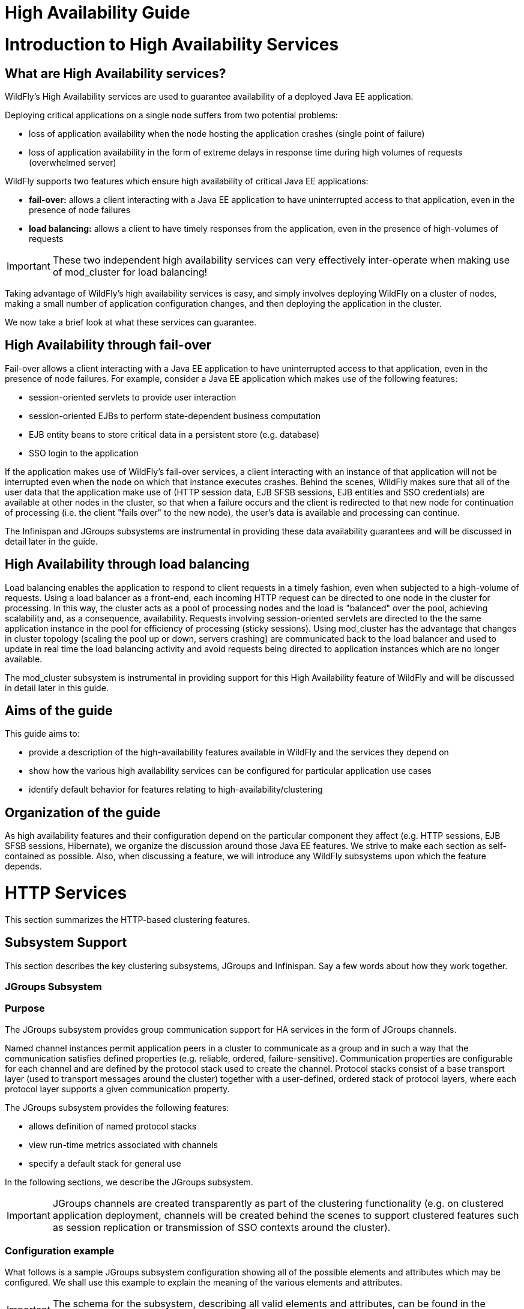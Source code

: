 High Availability Guide
=======================

[[introduction-to-high-availability-services]]
= Introduction to High Availability Services

[[what-are-high-availability-services]]
== What are High Availability services?

WildFly's High Availability services are used to guarantee availability
of a deployed Java EE application.

Deploying critical applications on a single node suffers from two
potential problems:

* loss of application availability when the node hosting the application
crashes (single point of failure)
* loss of application availability in the form of extreme delays in
response time during high volumes of requests (overwhelmed server)

WildFly supports two features which ensure high availability of critical
Java EE applications:

* *fail-over:* allows a client interacting with a Java EE application to
have uninterrupted access to that application, even in the presence of
node failures
* *load balancing:* allows a client to have timely responses from the
application, even in the presence of high-volumes of requests

[IMPORTANT]

These two independent high availability services can very effectively
inter-operate when making use of mod_cluster for load balancing!

Taking advantage of WildFly's high availability services is easy, and
simply involves deploying WildFly on a cluster of nodes, making a small
number of application configuration changes, and then deploying the
application in the cluster.

We now take a brief look at what these services can guarantee.

[[high-availability-through-fail-over]]
== High Availability through fail-over

Fail-over allows a client interacting with a Java EE application to have
uninterrupted access to that application, even in the presence of node
failures. For example, consider a Java EE application which makes use of
the following features:

* session-oriented servlets to provide user interaction
* session-oriented EJBs to perform state-dependent business computation
* EJB entity beans to store critical data in a persistent store (e.g.
database)
* SSO login to the application

If the application makes use of WildFly's fail-over services, a client
interacting with an instance of that application will not be interrupted
even when the node on which that instance executes crashes. Behind the
scenes, WildFly makes sure that all of the user data that the
application make use of (HTTP session data, EJB SFSB sessions, EJB
entities and SSO credentials) are available at other nodes in the
cluster, so that when a failure occurs and the client is redirected to
that new node for continuation of processing (i.e. the client "fails
over" to the new node), the user's data is available and processing can
continue.

The Infinispan and JGroups subsystems are instrumental in providing
these data availability guarantees and will be discussed in detail later
in the guide.

[[high-availability-through-load-balancing]]
== High Availability through load balancing

Load balancing enables the application to respond to client requests in
a timely fashion, even when subjected to a high-volume of requests.
Using a load balancer as a front-end, each incoming HTTP request can be
directed to one node in the cluster for processing. In this way, the
cluster acts as a pool of processing nodes and the load is "balanced"
over the pool, achieving scalability and, as a consequence,
availability. Requests involving session-oriented servlets are directed
to the the same application instance in the pool for efficiency of
processing (sticky sessions). Using mod_cluster has the advantage that
changes in cluster topology (scaling the pool up or down, servers
crashing) are communicated back to the load balancer and used to update
in real time the load balancing activity and avoid requests being
directed to application instances which are no longer available.

The mod_cluster subsystem is instrumental in providing support for this
High Availability feature of WildFly and will be discussed in detail
later in this guide.

[[aims-of-the-guide]]
== Aims of the guide

This guide aims to:

* provide a description of the high-availability features available in
WildFly and the services they depend on
* show how the various high availability services can be configured for
particular application use cases
* identify default behavior for features relating to
high-availability/clustering

[[organization-of-the-guide]]
== Organization of the guide

As high availability features and their configuration depend on the
particular component they affect (e.g. HTTP sessions, EJB SFSB sessions,
Hibernate), we organize the discussion around those Java EE features. We
strive to make each section as self-contained as possible. Also, when
discussing a feature, we will introduce any WildFly subsystems upon
which the feature depends.

[[http-services]]
= HTTP Services

This section summarizes the HTTP-based clustering features.

[[subsystem-support]]
== Subsystem Support

This section describes the key clustering subsystems, JGroups and
Infinispan. Say a few words about how they work together.

[[jgroups-subsystem]]
=== JGroups Subsystem

[[purpose]]
=== Purpose

The JGroups subsystem provides group communication support for HA
services in the form of JGroups channels.

Named channel instances permit application peers in a cluster to
communicate as a group and in such a way that the communication
satisfies defined properties (e.g. reliable, ordered,
failure-sensitive). Communication properties are configurable for each
channel and are defined by the protocol stack used to create the
channel. Protocol stacks consist of a base transport layer (used to
transport messages around the cluster) together with a user-defined,
ordered stack of protocol layers, where each protocol layer supports a
given communication property.

The JGroups subsystem provides the following features:

* allows definition of named protocol stacks
* view run-time metrics associated with channels
* specify a default stack for general use

In the following sections, we describe the JGroups subsystem.

[IMPORTANT]

JGroups channels are created transparently as part of the clustering
functionality (e.g. on clustered application deployment, channels will
be created behind the scenes to support clustered features such as
session replication or transmission of SSO contexts around the cluster).

[[configuration-example]]
=== Configuration example

What follows is a sample JGroups subsystem configuration showing all of
the possible elements and attributes which may be configured. We shall
use this example to explain the meaning of the various elements and
attributes.

[IMPORTANT]

The schema for the subsystem, describing all valid elements and
attributes, can be found in the Wildfly distribution, in the docs/schema
directory.

[source, java]
----
<subsystem xmlns="urn:jboss:domain:jgroups:2.0" default-stack="udp">
    <stack name="udp">
        <transport type="UDP" socket-binding="jgroups-udp" diagnostics-socket-binding="jgroups-diagnostics"
            default-executor="jgroups" oob-executor="jgroups-oob" timer-executor="jgroups-timer"
            shared="false" thread-factory="jgroups-thread-factory"
            machine="machine1" rack="rack1" site="site1"/>
        <protocol type="PING">
            <property name="timeout">100</property>
        </protocol>
        <protocol type="MERGE3"/>
        <protocol type="FD_SOCK" socket-binding="jgroups-udp-fd"/>
        <protocol type="FD"/>
        <protocol type="VERIFY_SUSPECT"/>
        <protocol type="pbcast.NAKACK2"/>
        <protocol type="UNICAST2"/>
        <protocol type="pbcast.STABLE"/>
        <protocol type="pbcast.GMS"/>
        <protocol type="UFC"/>
        <protocol type="MFC"/>
        <protocol type="FRAG2"/>
        <protocol type="RSVP"/>
    </stack>
    <stack name="tcp">
        <transport type="TCP" socket-binding="jgroups-tcp"/>
        <protocol type="MPING" socket-binding="jgroups-mping"/>
        <protocol type="MERGE2"/>
        <protocol type="FD_SOCK" socket-binding="jgroups-tcp-fd"/>
        <protocol type="FD"/>
        <protocol type="VERIFY_SUSPECT"/>
        <protocol type="pbcast.NAKACK2"/>
        <protocol type="UNICAST2"/>
        <protocol type="pbcast.STABLE"/>
        <protocol type="pbcast.GMS"/>
        <protocol type="MFC"/>
        <protocol type="FRAG2"/>
        <protocol type="RSVP"/>
    </stack>
    <stack name="udp-xsite">
        <transport type="UDP" socket-binding="jgroups-udp"/>
        <protocol type="PING" socket-binding="jgroups-mping"/>
        <protocol type="MERGE2"/>
        <protocol type="FD_SOCK" socket-binding="jgroups-tcp-fd"/>
        <protocol type="FD"/>
        <protocol type="VERIFY_SUSPECT"/>
        <protocol type="pbcast.NAKACK2"/>
        <protocol type="UNICAST2"/>
        <protocol type="pbcast.STABLE"/>
        <protocol type="pbcast.GMS"/>
        <protocol type="MFC"/>
        <protocol type="FRAG2"/>
        <protocol type="RSVP"/>
        <relay site="LONDON">
            <remote-site name="SFO" stack="tcp" cluster="global"/>
            <remote-site name="NYC" stack="tcp" cluster="global"/>
        </relay>
    </stack>
</subsystem>
----

[[subsystem]]
==== <subsystem>

This element is used to configure the subsystem within a Wildfly system
profile.

* `xmlns` This attribute specifies the XML namespace of the JGroups
subsystem and, in particular, its version.

* `default-stack` This attribute is used to specify a default stack for
the JGroups subsystem. This default stack will be used whenever a stack
is required but no stack is specified.

[[stack]]
==== <stack>

This element is used to configure a JGroups protocol stack.

* `name` This attribute is used to specify the name of the stack.

[[transport]]
==== <transport>

This element is used to configure the transport layer (required) of the
protocol stack.

* `type` This attribute specifies the transport type (e.g. UDP, TCP,
TCPGOSSIP)
* `socket-binding` This attribute references a defined socket binding in
the server profile. It is used when JGroups needs to create general
sockets internally.
* `diagnostics-socket-binding` This attribute references a defined
socket binding in the server profile. It is used when JGroups needs to
create sockets for use with the diagnostics program. For more about the
use of diagnostics, see the JGroups documentation for probe.sh.
* `default-executor` This attribute references a defined thread pool
executor in the threads subsystem. It governs the allocation and
execution of runnable tasks to handle incoming JGroups messages.
* `oob-executor` This attribute references a defined thread pool
executor in the threads subsystem. It governs the allocation and
execution of runnable tasks to handle incoming JGroups OOB
(out-of-bound) messages.
* `timer-executor` This attribute references a defined thread pool
executor in the threads subsystem. It governs the allocation and
execution of runnable timer-related tasks.
* `shared` This attribute indicates whether or not this transport is
shared amongst several JGroups stacks or not.
* `thread-factory` This attribute references a defined thread factory in
the threads subsystem. It governs the allocation of threads for running
tasks which are not handled by the executors above.
* `site` This attribute defines a site (data centre) id for this node.
* `rack` This attribute defines a rack (server rack) id for this node.
* `machine` This attribute defines a machine (host) is for this node.

[IMPORTANT]

site, rack and machine ids are used by the Infinispan topology-aware
consistent hash function, which when using dist mode, prevents dist mode
replicas from being stored on the same host, rack or site

.

[[property]]
===== <property>

This element is used to configure a transport property.

* `name` This attribute specifies the name of the protocol property. The
value is provided as text for the property element.

[[protocol]]
==== <protocol>

This element is used to configure a (non-transport) protocol layer in
the JGroups stack. Protocol layers are ordered within the stack.

* `type` This attribute specifies the name of the JGroups protocol
implementation (e.g. MPING, pbcast.GMS), with the package prefix
org.jgroups.protocols removed.
* `socket-binding` This attribute references a defined socket binding in
the server profile. It is used when JGroups needs to create general
sockets internally for this protocol instance.

[[property-1]]
===== <property>

This element is used to configure a protocol property.

* `name` This attribute specifies the name of the protocol property. The
value is provided as text for the property element.

[[relay]]
==== <relay>

This element is used to configure the RELAY protocol for a JGroups
stack. RELAY is a protocol which provides cross-site replication between
defined sites (data centres). In the RELAY protocol, defined sites
specify the names of remote sites (backup sites) to which their data
should be backed up. Channels are defined between sites to permit the
RELAY protocol to transport the data from the current site to a backup
site.

* `site` This attribute specifies the name of the current site. Site
names can be referenced elsewhere (e.g. in the JGroups remote-site
configuration elements, as well as backup configuration elements in the
Infinispan subsystem)

[[remote-site]]
===== <remote-site>

This element is used to configure a remote site for the RELAY protocol.

* `name` This attribute specifies the name of the remote site to which
this configuration applies.
* `stack` This attribute specifies a JGroups protocol stack to use for
communication between this site and the remote site.
* `cluster` This attribute specifies the name of the JGroups channel to
use for communication between this site and the remote site.

[[use-cases]]
=== Use Cases

In many cases, channels will be configured via XML as in the example
above, so that the channels will be available upon server startup.
However, channels may also be added, removed or have their
configurations changed in a running server by making use of the Wildfly
management API command-line interface (CLI). In this section, we present
some key use cases for the JGroups management API.

The key use cases covered are:

* adding a stack
* adding a protocol to an existing stack
* adding a property to a protocol

[IMPORTANT]

The Wildfly management API command-line interface (CLI) itself can be
used to provide extensive information on the attributes and commands
available in the JGroups subsystem interface used in these examples.

[[add-a-stack]]
==== Add a stack

[source, java]
----
/subsystem=jgroups/stack=mystack:add(transport={}, protocols={})
----

[[add-a-protocol-to-a-stack]]
==== Add a protocol to a stack

[source, java]
----
/subsystem=jgroups/stack=mystack/transport=TRANSPORT:add(type=<type>, socket-binding=<socketbinding>)
----

[source, java]
----
/subsystem=jgroups/stack=mystack:add-protocol(type=<type>, socket-binding=<socketbinding>)
----

[[add-a-property-to-a-protocol]]
==== Add a property to a protocol

[source, java]
----
/subsystem=jgroups/stack=mystack/transport=TRANSPORT/property=<property>:add(value=<value>)
----

[[infinispan-subsystem]]
==== Infinispan Subsystem

[[purpose-1]]
=== Purpose

The Infinispan subsystem provides caching support for HA services in the
form of Infinispan caches: high-performance, transactional caches which
can operate in both non-distributed and distributed scenarios.
Distributed caching support is used in the provision of many key HA
services. For example, the failover of a session-oriented client HTTP
request from a failing node to a new (failover) node depends on session
data for the client being available on the new node. In other words, the
client session data needs to be replicated across nodes in the cluster.
This is effectively achieved via a distributed Infinispan cache. This
approach to providing fail-over also applies to EJB SFSB sessions. Over
and above providing support for fail-over, an underlying cache is also
required when providing second-level caching for entity beans using
Hibernate, and this case is also handled through the use of an
Infinispan cache.

The Infinispan subsystem provides the following features:

* allows definition and configuration of named cache containers and
caches
* view run-time metrics associated with cache container and cache
instances

In the following sections, we describe the Infinispan subsystem.

[IMPORTANT]

Infiispan cache containers and caches are created transparently as part
of the clustering functionality (e.g. on clustered application
deployment, cache containers and their associated caches will be created
behind the scenes to support clustered features such as session
replication or caching of entities around the cluster).

[[configuration-example-1]]
=== Configuration Example

In this section, we provide an example XML configuration of the
infinispan subsystem and review the configuration elements and
attributes.

[IMPORTANT]

The schema for the subsystem, describing all valid elements and
attributes, can be found in the Wildfly distribution, in the docs/schema
directory.

[source, java]
----
<subsystem xmlns="urn:jboss:domain:infinispan:2.0">
  <cache-container name="server" aliases="singleton cluster" default-cache="default" module="org.wildfly.clustering.server">
      <transport lock-timeout="60000"/>
      <replicated-cache name="default" mode="SYNC" batching="true">
          <locking isolation="REPEATABLE_READ"/>
      </replicated-cache>
  </cache-container>
  <cache-container name="web" aliases="standard-session-cache" default-cache="repl" module="org.wildfly.clustering.web.infinispan">
      <transport lock-timeout="60000"/>
      <replicated-cache name="repl" mode="ASYNC" batching="true">
          <file-store/>
      </replicated-cache>
      <replicated-cache name="sso" mode="SYNC" batching="true"/>
      <distributed-cache name="dist" mode="ASYNC" batching="true" l1-lifespan="0">
          <file-store/>
      </distributed-cache>
  </cache-container>
  <cache-container name="ejb" aliases="sfsb sfsb-cache" default-cache="repl" module="org.jboss.as.clustering.ejb3.infinispan">
      <transport lock-timeout="60000"/>
      <replicated-cache name="repl" mode="ASYNC" batching="true">
          <eviction strategy="LRU" max-entries="10000"/>
          <file-store/>
      </replicated-cache>
      <!--
        ~  Clustered cache used internally by EJB subsytem for managing the client-mapping(s) of
        ~                 the socketbinding referenced by the EJB remoting connector
        -->
      <replicated-cache name="remote-connector-client-mappings" mode="SYNC" batching="true"/>
      <distributed-cache name="dist" mode="ASYNC" batching="true" l1-lifespan="0">
          <eviction strategy="LRU" max-entries="10000"/>
          <file-store/>
      </distributed-cache>
  </cache-container>
  <cache-container name="hibernate" default-cache="local-query" module="org.hibernate">
      <transport lock-timeout="60000"/>
      <local-cache name="local-query">
          <transaction mode="NONE"/>
          <eviction strategy="LRU" max-entries="10000"/>
          <expiration max-idle="100000"/>
      </local-cache>
      <invalidation-cache name="entity" mode="SYNC">
          <transaction mode="NON_XA"/>
          <eviction strategy="LRU" max-entries="10000"/>
          <expiration max-idle="100000"/>
      </invalidation-cache>
      <replicated-cache name="timestamps" mode="ASYNC">
          <transaction mode="NONE"/>
          <eviction strategy="NONE"/>
       </replicated-cache>
  </cache-container>
</subsystem>
----

[[cache-container]]
==== <cache-container>

This element is used to configure a cache container.

* `name` This attribute is used to specify the name of the cache
container.
* `default-cache` This attribute configures the default cache to be
used, when no cache is otherwise specified.
* `listener-executor` This attribute references a defined thread pool
executor in the threads subsystem. It governs the allocation and
execution of runnable tasks in the replication queue.
* `eviction-executor` This attribute references a defined thread pool
executor in the threads subsystem. It governs the allocation and
execution of runnable tasks to handle evictions.
* `replication-queue-executor` This attribute references a defined
thread pool executor in the threads subsystem. It governs the allocation
and execution of runnable tasks to handle asynchronous cache operations.
* `jndi-name` This attribute is used to assign a name for the cache
container in the JNDI name service.
* `module` This attribute configures the module whose class loader
should be used when building this cache container's configuration.
* `start` This attribute configured the cache container start mode and
has since been deprecated, the only supported and the default value is
LAZY (on-demand start).
* `aliases` This attribute is used to define aliases for the cache
container name.

This element has the following child elements: *<transport>*,
*<local-cache>*, *<invalidation-cache>*, *<replicated-cache>*, and
*<distributed-cache>*.

[[transport-1]]
===== <transport>

This element is used to configure the JGroups transport used by the
cache container, when required.

* `stack` This attribute configures the JGroups stack to be used for the
transport. If none is specified, the default-stack for the JGroups
subsystem is used.
* `cluster` This attribute configures the name of the group
communication cluster. This is the name which will be seen in debugging
logs.
* `executor` This attribute references a defined thread pool executor in
the threads subsystem. It governs the allocation and execution of
runnable tasks to handle ? <fill me in >?.
* `lock-timeout` This attribute configures the time-out to be used when
obtaining locks for the transport.
* `site` This attribute configures the site id of the cache container.
* `rack` This attribute configures the rack id of the cache container.
* `machine` This attribute configures the machine id of the cache
container.
+
[IMPORTANT]

The presence of the transport element is required when operating in
clustered mode

The remaining child elements of *<cache-container>*, namely
*<local-cache>*, *<invalidation-cache>*, *<replicated-cache>* and
*<distributed-cache>*, each configures one of four key cache types or
classifications.

[IMPORTANT]

These cache-related elements are actually part of an xsd hierarchy with
abstract complexTypes *cache*, *clustered-cache*, and *shared-cache*. In
order to simplify the presentation, we notate these as pseudo-elements
*<abstract cache>*, *<abstract clustered-cache>* and *<abstract
shared-cache>*. In what follows, we first describe the extension
hierarchy of base elements, and then show how the cache type elements
relate to them.

[[abstract-cache]]
===== <abstract cache>

This abstract base element defines the attributes and child elements
common to all non-clustered caches.

* `name` This attribute configures the name of the cache. This name may
be referenced by other subsystems.
* `start` This attribute configured the cache container start mode and
has since been deprecated, the only supported and the default value is
LAZY (on-demand start).
* `batching` This attribute configures batching. If enabled, the
invocation batching API will be made available for this cache.
* `indexing` This attribute configures indexing. If enabled, entries
will be indexed when they are added to the cache. Indexes will be
updated as entries change or are removed.
* `jndi-name` This attribute is used to assign a name for the cache in
the JNDI name service.
* `module` This attribute configures the module whose class loader
should be used when building this cache container's configuration.

The <abstract cache> abstract base element has the following child
elements: *<indexing-properties>, <locking>*, *<transaction>*,
*<eviction>*, *<expiration>*, *<store>*, *<file-store>*,
*<string-keyed-jdbc-store>*, *<binary-keyed-jdbc-store>*,
*<mixed-keyed-jdbc-store>*, *<remote-store>*.

[[indexing-properties]]
====== <indexing-properties>

This child element defines properties to control indexing behaviour.

[[locking]]
====== <locking>

This child element configures the locking behaviour of the cache.

* `isolation` This attribute the cache locking isolation level.
Allowable values are NONE, SERIALIZABLE, REPEATABLE_READ,
READ_COMMITTED, READ_UNCOMMITTED.
* `striping` If true, a pool of shared locks is maintained for all
entries that need to be locked. Otherwise, a lock is created per entry
in the cache. Lock striping helps control memory footprint but may
reduce concurrency in the system.
* `acquire-timeout` This attribute configures the maximum time to
attempt a particular lock acquisition.
* `concurrency-level` This attribute is used to configure the
concurrency level. Adjust this value according to the number of
concurrent threads interacting with Infinispan.

[[transaction]]
====== <transaction>

This child element configures the transactional behaviour of the cache.

* `mode` This attribute configures the transaction mode, setting the
cache transaction mode to one of NONE, NON_XA, NON_DURABLE_XA, FULL_XA.
* `stop-timeout` If there are any ongoing transactions when a cache is
stopped, Infinispan waits for ongoing remote and local transactions to
finish. The amount of time to wait for is defined by the cache stop
timeout.
* `locking` This attribute configures the locking mode for this cache,
one of OPTIMISTIC or PESSIMISTIC.

[[eviction]]
====== <eviction>

This child element configures the eviction behaviour of the cache.

* `strategy` This attribute configures the cache eviction strategy.
Available options are 'UNORDERED', 'FIFO', 'LRU', 'LIRS' and 'NONE' (to
disable eviction).
* `max-entries` This attribute configures the maximum number of entries
in a cache instance. If selected value is not a power of two the actual
value will default to the least power of two larger than selected value.
-1 means no limit.

[[expiration]]
====== <expiration>

This child element configures the expiration behaviour of the cache.

* `max-idle` This attribute configures the maximum idle time a cache
entry will be maintained in the cache, in milliseconds. If the idle time
is exceeded, the entry will be expired cluster-wide. -1 means the
entries never expire.
* `lifespan` This attribute configures the maximum lifespan of a cache
entry, after which the entry is expired cluster-wide, in milliseconds.
-1 means the entries never expire.
* `interval` This attribute specifies the interval (in ms) between
subsequent runs to purge expired entries from memory and any cache
stores. If you wish to disable the periodic eviction process altogether,
set wakeupInterval to -1.

The remaining child elements of the abstract base element *<cache>*,
namely *<store>*, *<file-store>*, *<remote-store>*,
*<string-keyed-jdbc-store>*, *<binary-keyed-jdbc-store>* and
*<mixed-keyed-jdbc-store>*, each configures one of six key cache store
types.

[IMPORTANT]

These cache store-related elements are actually part of an xsd extension
hierarchy with abstract complexTypes *base-store* and *base-jdbc-store*.
As before, in order to simplify the presentation, we notate these as
pseudo-elements *<abstract base-store>* and *<abstract
base-jdbc-store>*. In what follows, we first describe the extension
hierarchy of base elements, and then show how the cache store elements
relate to them.

[[abstract-base-store]]
====== <abstract base-store>

This abstract base element defines the attributes and child elements
common to all cache stores.

* `shared` This attribute should be set to true when multiple cache
instances share the same cache store (e.g. multiple nodes in a cluster
using a JDBC-based CacheStore pointing to the same, shared database)
Setting this to true avoids multiple cache instances writing the same
modification multiple times. If enabled, only the node where the
modification originated will write to the cache store. If disabled, each
individual cache reacts to a potential remote update by storing the data
to the cache store.
* `preload` This attribute configures whether or not, when the cache
starts, data stored in the cache loader will be pre-loaded into memory.
This is particularly useful when data in the cache loader is needed
immediately after start-up and you want to avoid cache operations being
delayed as a result of loading this data lazily. Can be used to provide
a 'warm-cache' on start-up, however there is a performance penalty as
start-up time is affected by this process. Note that pre-loading is done
in a local fashion, so any data loaded is only stored locally in the
node. No replication or distribution of the preloaded data happens.
Also, Infinispan only pre-loads up to the maximum configured number of
entries in eviction.
* `passivation` If true, data is only written to the cache store when it
is evicted from memory, a phenomenon known as _passivation_. Next time
the data is requested, it will be 'activated' which means that data will
be brought back to memory and removed from the persistent store. If
false, the cache store contains a copy of the cache contents in memory,
so writes to cache result in cache store writes. This essentially gives
you a 'write-through' configuration.
* `fetch-state` This attribute, if true, causes persistent state to be
fetched when joining a cluster. If multiple cache stores are chained,
only one of them can have this property enabled.
* `purge` This attribute configures whether the cache store is purged
upon start-up.
* `singleton` This attribute configures whether or not the singleton
store cache store is enabled. SingletonStore is a delegating cache store
used for situations when only one instance in a cluster should interact
with the underlying store.
* `class` This attribute configures a custom store implementation class
to use for this cache store.
* `properties` This attribute is used to configure a list of cache store
properties.

The abstract base element has one child element: *<write-behind>*

[[write-behind]]
====== <write-behind>

This element is used to configure a cache store as write-behind instead
of write-through. In write-through mode, writes to the cache are also
_synchronously_ written to the cache store, whereas in write-behind
mode, writes to the cache are followed by _asynchronous_ writes to the
cache store.

* `flush-lock-timeout` This attribute configures the time-out for
acquiring the lock which guards the state to be flushed to the cache
store periodically.
* `modification-queue-size` This attribute configures the maximum number
of entries in the asynchronous queue. When the queue is full, the store
becomes write-through until it can accept new entries.
* `shutdown-timeout` This attribute configures the time-out (in ms) to
stop the cache store.
* `thread-pool` This attribute is used to configure the size of the
thread pool whose threads are responsible for applying the modifications
to the cache store.

[[abstract-base-jdbc-store-extends-abstract-base-store]]
====== <abstract base-jdbc-store> extends <abstract base-store>

This abstract base element defines the attributes and child elements
common to all JDBC-based cache stores.

* `datasource` This attribute configures the datasource for the
JDBC-based cache store.
* `entry-table` This attribute configures the database table used to
store cache entries.
* `bucket-table` This attribute configures the database table used to
store binary cache entries.

[[file-store-extends-abstract-base-store]]
====== <file-store> extends <abstract base-store>

This child element is used to configure a file-based cache store. This
requires specifying the name of the file to be used as backing storage
for the cache store.

* `relative-to` This attribute optionally configures a relative path
prefix for the file store path. Can be null.
* `path` This attribute configures an absolute path to a file if
*relative-to* is null; configures a relative path to the file, in
relation to the value for *relative-to*, otherwise.

[[remote-store-extends-abstract-base-store]]
====== <remote-store> extends <abstract base-store>

This child element of cache is used to configure a remote cache store.
It has a child <remote-servers>.

* `cache` This attribute configures the name of the remote cache to use
for this remote store.
* `tcp-nodelay` This attribute configures a TCP_NODELAY value for
communication with the remote cache.
* `socket-timeout` This attribute configures a socket time-out for
communication with the remote cache.

[[remote-servers]]
====== <remote-servers>

This child element of cache configures a list of remote servers for this
cache store.

[[remote-server]]
====== <remote-server>

This element configures a remote server. A remote server is defined
completely by a locally defined outbound socket binding, through which
communication is made with the server.

* `outbound-socket-binding` This attribute configures an outbound socket
binding for a remote server.

[[local-cache-extends-abstract-cache]]
===== <local-cache> extends <abstract cache>

This element configures a local cache.

[[abstract-clustered-cache-extends-abstract-cache]]
===== <abstract clustered-cache> extends <abstract cache>

This abstract base element defines the attributes and child elements
common to all clustered caches. A clustered cache is a cache which spans
multiple nodes in a cluster. It inherits from <cache>, so that all
attributes and elements of <cache> are also defined for
<clustered-cache>.

* `async-marshalling` This attribute configures async marshalling. If
enabled, this will cause marshalling of entries to be performed
asynchronously.
* `mode` This attribute configures the clustered cache mode, ASYNC for
asynchronous operation, or SYNC for synchronous operation.
* `queue-size` In ASYNC mode, this attribute can be used to trigger
flushing of the queue when it reaches a specific threshold.
* `queue-flush-interval` In ASYNC mode, this attribute controls how
often the asynchronous thread used to flush the replication queue runs.
This should be a positive integer which represents thread wakeup time in
milliseconds.
* `remote-timeout` In SYNC mode, this attribute (in ms) used to wait for
an acknowledgement when making a remote call, after which the call is
aborted and an exception is thrown.

[[invalidation-cache-extends-abstract-clustered-cache]]
===== <invalidation-cache> extends <abstract clustered-cache>

This element configures an invalidation cache.

[[abstract-shared-cache-extends-abstract-clustered-cache]]
===== <abstract shared-cache> extends <abstract clustered-cache>

This abstract base element defines the attributes and child elements
common to all shared caches. A shared cache is a clustered cache which
shares state with its cache peers in the cluster. It inherits from
<clustered-cache>, so that all attributes and elements of
<clustered-cache> are also defined for <shared-cache>.

[[state-transfer]]
====== <state-transfer>

* `enabled` If enabled, this will cause the cache to ask neighbouring
caches for state when it starts up, so the cache starts 'warm', although
it will impact start-up time.
* `timeout` This attribute configures the maximum amount of time (ms) to
wait for state from neighbouring caches, before throwing an exception
and aborting start-up.
* `chunk-size` This attribute configures the size, in bytes, in which to
batch the transfer of cache entries.

[[backups]]
====== <backups>

[[backup]]
====== <backup>

* `strategy` This attribute configures the backup strategy for this
cache. Allowable values are SYNC, ASYNC.
* `failure-policy` This attribute configures the policy to follow when
connectivity to the backup site fails. Allowable values are IGNORE,
WARN, FAIL, CUSTOM.
* `enabled` This attribute configures whether or not this backup is
enabled. If enabled, data will be sent to the backup site; otherwise,
the backup site will be effectively ignored.
* `timeout` This attribute configures the time-out for replicating to
the backup site.
* `after-failures` This attribute configures the number of failures
after which this backup site should go off-line.
* `min-wait` This attribute configures the minimum time (in
milliseconds) to wait after the max number of failures is reached, after
which this backup site should go off-line.

[[backup-for]]
====== <backup-for>

* `remote-cache` This attribute configures the name of the remote cache
for which this cache acts as a backup.
* `remote-site` This attribute configures the site of the remote cache
for which this cache acts as a backup.

[[replicated-cache-extends-abstract-shared-cache]]
===== <replicated-cache> extends <abstract shared-cache>

This element configures a replicated cache. With a replicated cache, all
contents (key-value pairs) of the cache are replicated on all nodes in
the cluster.

[[distributed-cache-extends-abstract-shared-cache]]
===== <distributed-cache> extends <abstract shared-cache>

This element configures a distributed cache. With a distributed cache,
contents of the cache are selectively replicated on nodes in the
cluster, according to the number of owners specified.

* `owners` This attribute configures the number of cluster-wide replicas
for each cache entry.
* `segments` This attribute configures the number of hash space segments
which is the granularity for key distribution in the cluster. Value must
be strictly positive.
* `l1-lifespan` This attribute configures the maximum lifespan of an
entry placed in the L1 cache. Configures the L1 cache behaviour in
'distributed' caches instances. In any other cache modes, this element
is ignored.

[[use-cases-1]]
=== Use Cases

In many cases, cache containers and caches will be configured via XML as
in the example above, so that they will be available upon server
start-up. However, cache containers and caches may also be added,
removed or have their configurations changed in a running server by
making use of the Wildfly management API command-line interface (CLI).
In this section, we present some key use cases for the Infinispan
management API.

The key use cases covered are:

* adding a cache container
* adding a cache to an existing cache container
* configuring the transaction subsystem of a cache
+
[IMPORTANT]

The Wildfly management API command-line interface (CLI) can be used to
provide extensive information on the attributes and commands available
in the Infinispan subsystem interface used in these examples.

[[add-a-cache-container]]
==== Add a cache container

[source, java]
----
/subsystem=infinispan/cache-container=mycontainer:add(default-cache=<default-cache-name>)
/subsystem=infinispan/cache-container=mycontainer/transport=TRANSPORT:add(lock-timeout=<timeout>)
----

[[add-a-cache]]
==== Add a cache

[source, java]
----
/subsystem=infinispan/cache-container=mycontainer/local-cache=mylocalcache:add()
----

[[configure-the-transaction-component-of-a-cache]]
==== Configure the transaction component of a cache

[source, java]
----
/subsystem=infinispan/cache-container=mycontainer/local-cache=mylocalcache/transaction=TRANSACTION:add(mode=<transaction-mode>)
----

[[clustered-web-sessions]]
== Clustered Web Sessions

[[clustered-sso]]
== Clustered SSO

[[load-balancing]]
== Load Balancing

The included page could not be found.

[[ejb-services]]
= EJB Services

This chapter explains how clustering of EJBs works in WildFly {wildflyVersion}.

[[ejb-subsystem]]
== EJB Subsystem

[[ejb-timer]]
= EJB Timer

Wildfly now supports clustered database backed timers. For details have
a look to the
https://docs.jboss.org/author/display/WFLY/EJB3+Clustered+Database+Timers[EJB3
reference section]

[[marking-an-ejb-as-clustered]]
== Marking an EJB as clustered

WildFly {wildflyVersion} allows clustering of stateful session beans. A stateful
session bean can be marked with `@org.jboss.ejb3.annotation.Clustered`
annotation or be marked as clustered using the jboss-ejb3.xml's
`<clustered>` element.

MyStatefulBean

[source, java]
----
import org.jboss.ejb3.annotation.Clustered;
import javax.ejb.Stateful;
 
@Stateful
@Clustered
public class MyStatefulBean {
...
}
----

jboss-ejb3.xml

[source, java]
----
<jboss xmlns="http://www.jboss.com/xml/ns/javaee"
       xmlns:jee="http://java.sun.com/xml/ns/javaee"
       xmlns:c="urn:clustering:1.0">
 
 
    <jee:assembly-descriptor>
        <c:clustering>
            <jee:ejb-name>DDBasedClusteredBean</jee:ejb-name>
            <c:clustered>true</c:clustered>
        </c:clustering>
    </jee:assembly-descriptor>
</jboss>
----

[[deploying-clustered-ejbs]]
== Deploying clustered EJBs

Clustering support is available in the HA profiles of WildFly {wildflyVersion}. In this
chapter we'll be using the standalone server for explaining the details.
However, the same applies to servers in a domain mode. Starting the
standalone server with HA capabilities enabled, involves starting it
with the standalone-ha.xml (or even standalone-full-ha.xml):

[source, java]
----
./standalone.sh -server-config=standalone-ha.xml
----

This will start a single instance of the server with HA capabilities.
Deploying the EJBs to this instance _doesn't_ involve anything special
and is the same as explained in the link:#src-557291[application
deployment chapter].

Obviously, to be able to see the benefits of clustering, you'll need
more than one instance of the server. So let's start another server with
HA capabilities. That another instance of the server can either be on
the same machine or on some other machine. If it's on the same machine,
the two things you have to make sure is that you pass the port offset
for the second instance and also make sure that each of the server
instances have a unique `jboss.node.name` system property. You can do
that by passing the following two system properties to the startup
command:

[source, java]
----
./standalone.sh -server-config=standalone-ha.xml -Djboss.socket.binding.port-offset=<offset of your choice> -Djboss.node.name=<unique node name>
----

Follow whichever approach you feel comfortable with for deploying the
EJB deployment to this instance too.

[IMPORTANT]

Deploying the application on just one node of a standalone instance of a
clustered server does *not* mean that it will be automatically deployed
to the other clustered instance. You will have to do deploy it
explicitly on the other standalone clustered instance too. Or you can
start the servers in domain mode so that the deployment can be deployed
to all the server within a server group. See the
https://docs.jboss.org/author/display/AS71/Admin+Guide[admin guide] for
more details on domain setup.

Now that you have deployed an application with clustered EJBs on both
the instances, the EJBs are now capable of making use of the clustering
features.

[[failover-for-clustered-ejbs]]
== Failover for clustered EJBs

Clustered EJBs have failover capability. The state of the @Stateful
@Clustered EJBs is replicated across the cluster nodes so that if one of
the nodes in the cluster goes down, some other node will be able to take
over the invocations. Let's see how it's implemented in WildFly {wildflyVersion}. In
the next few sections we'll see how it works for remote (standalone)
clients and for clients in another remote WildFly server instance.
Although, there isn't a difference in how it works in both these cases,
we'll still explain it separately so as to make sure there aren't any
unanswered questions.

[[remote-standalone-clients]]
=== Remote standalone clients

In this section we'll consider a remote standalone client (i.e. a client
which runs in a separate JVM and _isn't_ running within another WildFly
8 instance). Let's consider that we have 2 servers, server X and server
Y which we started earlier. Each of these servers has the clustered EJB
deployment. A standalone remote client can use either the
link:#src-557291[JNDI approach] or native JBoss EJB client APIs to
communicate with the servers. The important thing to note is that when
you are invoking clustered EJB deployments, you do *not* have to list
all the servers within the cluster (which obviously wouldn't have been
feasible due the dynamic nature of cluster node additions within a
cluster).

The remote client just has to list only one of the servers with the
clustering capability. In this case, we can either list server X (in
jboss-ejb-client.properties) _or_ server Y. This server will act as the
starting point for cluster topology communication between the client and
the clustered nodes.

Note that you have to configure the _ejb_ cluster in the
jboss-ejb-client.properties configuration file, like so:

[source, java]
----
remote.clusters=ejb
remote.cluster.ejb.connect.options.org.xnio.Options.SASL_POLICY_NOANONYMOUS=false
remote.cluster.ejb.connect.options.org.xnio.Options.SSL_ENABLED=false
----

[[cluster-topology-communication]]
=== Cluster topology communication

When a client connects to a server, the JBoss EJB client implementation
(internally) communicates with the server for cluster topology
information, if the server had clustering capability. In our example
above, let's assume we listed server X as the initial server to connect
to. When the client connects to server X, the server will send back an
(asynchronous) cluster topology message to the client. This topology
message consists of the cluster name(s) and the information of the nodes
that belong to the cluster. The node information includes the node
address and port number to connect to (whenever necessary). So in this
example, the server X will send back the cluster topology consisting of
the other server Y which belongs to the cluster.

In case of stateful (clustered) EJBs, a typical invocation flow involves
creating of a session for the stateful bean, which happens when you do a
JNDI lookup for that bean, and then invoking on the returned proxy. The
lookup for stateful bean, internally, triggers a (synchronous) session
creation request from the client to the server. In this case, the
session creation request goes to server X since that's the initial
connection that we have configured in our jboss-ejb-client.properties.
Since server X is clustered, it will return back a session id and along
with send back an _"affinity"_ of that session. In case of clustered
servers, the affinity equals to the name of the cluster to which the
stateful bean belongs on the server side. For non-clustered beans, the
affinity is just the node name on which the session was created. This
_affinity_ will later help the EJB client to route the invocations on
the proxy, appropriately to either a node within a cluster (for
clustered beans) or to a specific node (for non-clustered beans). While
this session creation request is going on, the server X will also send
back an asynchronous message which contains the cluster topology. The
JBoss EJB client implementation will take note of this topology
information and will later use it for connection creation to nodes
within the cluster and routing invocations to those nodes, whenever
necessary.

Now that we know how the cluster topology information is communicated
from the server to the client, let see how failover works. Let's
continue with the example of server X being our starting point and a
client application looking up a stateful bean and invoking on it. During
these invocations, the client side will have collected the cluster
topology information from the server. Now let's assume for some reason,
server X goes down and the client application subsequent invokes on the
proxy. The JBoss EJB client implementation, at this stage will be aware
of the affinity and in this case it's a cluster affinity. Because of the
cluster topology information it has, it knows that the cluster has two
nodes server X and server Y. When the invocation now arrives, it sees
that the server X is down. So it uses a selector to fetch a suitable
node from among the cluster nodes. The selector itself is configurable,
but we'll leave it from discussion for now. When the selector returns a
node from among the cluster, the JBoss EJB client implementation creates
a connection to that node (if not already created earlier) and creates a
EJB receiver out of it. Since in our example, the only other node in the
cluster is server Y, the selector will return that node and the JBoss
EJB client implementation will use it to create a EJB receiver out of it
and use that receiver to pass on the invocation on the proxy.
Effectively, the invocation has now failed over to a different node
within the cluster.

[[remote-clients-on-another-instance-of-wildfly-8]]
=== Remote clients on another instance of WildFly {wildflyVersion}

So far we discussed remote standalone clients which typically use either
the EJB client API or the jboss-ejb-client.properties based approach to
configure and communicate with the servers where the clustered beans are
deployed. Now let's consider the case where the client is an application
deployed another AS7 instance and it wants to invoke on a clustered
stateful bean which is deployed on another instance of WildFly {wildflyVersion}. In
this example let's consider a case where we have 3 servers involved.
Server X and Server Y both belong to a cluster and have clustered EJB
deployed on them. Let's consider another server instance Server C (which
may or may _not_ have clustering capability) which acts as a client on
which there's a deployment which wants to invoke on the clustered beans
deployed on server X and Y and achieve failover.

The configurations required to achieve this are explained in
link:#src-557291[this chapter]. As you can see the configurations are
done in a jboss-ejb-client.xml which points to a remote outbound
connection to the other server. This jboss-ejb-client.xml goes in the
deployment of server C (since that's our client). As explained eariler,
the client configuration need *not* point to all clustered nodes.
Instead it just has to point to one of them which will act as a start
point for communication. So in this case, we can create a remote
outbound connection on server C to server X and use server X as our
starting point for communication. Just like in the case of remote
standalone clients, when the application on server C (client) looks up a
stateful bean, a session creation request will be sent to server X which
will send back a session id and the cluster affinity for it.
Furthermore, server X asynchronously send back a message to server C
(client) containing the cluster topology. This topology information will
include the node information of server Y (since that belongs to the
cluster along with server X). Subsequent invocations on the proxy will
be routed appropriately to the nodes in the cluster. If server X goes
down, as explained earlier, a different node from the cluster will be
selected and the invocation will be forwarded to that node.

As can be seen both remote standalone client and remote clients on
another WildFly {wildflyVersion} instance act similar in terms of failover.

[[testcases-for-failover-of-stateful-beans]]
=== Testcases for failover of stateful beans

We have testcases in WildFly {wildflyVersion} testsuite which test that whatever is
explained above works as expected. The
https://github.com/wildfly/wildfly/blob/master/testsuite/integration/clust/src/test/java/org/jboss/as/test/clustering/cluster/ejb3/stateful/remote/failover/RemoteEJBClientStatefulBeanFailoverTestCase.java[RemoteEJBClientStatefulBeanFailoverTestCase]
tests the case where a stateful EJB uses @Clustered annotation to mark
itself as clustered. We also have
https://github.com/wildfly/wildfly/blob/master/testsuite/integration/clust/src/test/java/org/jboss/as/test/clustering/cluster/ejb3/stateful/remote/failover/dd/RemoteEJBClientDDBasedSFSBFailoverTestCase.java[RemoteEJBClientDDBasedSFSBFailoverTestCase]
which uses jboss-ejb3.xml to mark a stateful EJB as clustered. Both
these testcases test that when a node goes down in a cluster, the client
invocation is routed to a different node in the cluster.

[[hibernate]]
= Hibernate

[[ha-singleton-features]]
= HA Singleton Features

In general, an HA or clustered singleton is a service that exists on
multiple nodes in a cluster, but is active on just a single node at any
given time. If the node providing the service fails or is shut down, a
new singleton provider is chosen and started. Thus, other than a brief
interval when one provider has stopped and another has yet to start, the
service is always running on one node.

[[singleton-subsystem]]
== Singleton subsystem

WildFly 10 introduces a "singleton" subsystem, which defines a set of
policies that define how an HA singleton should behave. A singleton
policy can be used to instrument singleton deployments or to create
singleton MSC services.

[[configuration]]
=== Configuration

The
https://github.com/wildfly/wildfly/blob/10.0.0.Final/clustering/singleton/extension/src/main/resources/schema/wildfly-singleton_1_0.xsd[default
subsystem configuration] from WildFly's ha and full-ha profile looks
like:

[source, java]
----
<subsystem xmlns="urn:jboss:domain:singleton:1.0">
    <singleton-policies default="default">
        <singleton-policy name="default" cache-container="server">
            <simple-election-policy/>
        </singleton-policy>
    </singleton-policies>
</subsystem>
----

A singleton policy defines:

1.  A unique name
2.  A cache container and cache with which to register singleton
provider candidates
3.  An election policy
4.  A quorum (optional)

One can add a new singleton policy via the following management
operation:

[source, java]
----
/subsystem=singleton/singleton-policy=foo:add(cache-container=server)
----

[[cache-configuration]]
==== Cache configuration

The cache-container and cache attributes of a singleton policy must
reference a valid cache from the Infinispan subsystem. If no specific
cache is defined, the default cache of the cache container is assumed.
This cache is used as a registry of which nodes can provide a given
service and will typically use a replicated-cache configuration.

[[election-policies]]
==== Election policies

WildFly 10 includes 2 singleton election policy implementations:

* *simple* +
Elects the provider (a.k.a. master) of a singleton service based on a
specified position in a circular linked list of eligible nodes sorted by
descending age. Position=0, the default value, refers to the oldest
node, 1 is second oldest, etc. ; while position=-1 refers to the
youngest node, -2 to the second youngest, etc. +
e.g.
+
[source, java]
----
/subsystem=singleton/singleton-policy=foo/election-policy=simple:add(position=-1)
----

* *random* +
Elects a random member to be the provider of a singleton service +
e.g.
+
[source, java]
----
/subsystem=singleton/singleton-policy=foo/election-policy=random:add()
----

[[preferences]]
===== Preferences

Additionally, any singleton election policy may indicate a preference
for one or more members of a cluster. Preferences may be defined either
via node name or via outbound socket binding name. Node preferences
always take precedent over the results of an election policy. +
e.g.

[source, java]
----
/subsystem=singleton/singleton-policy=foo/election-policy=simple:list-add(name=name-preferences, value=nodeA)
/subsystem=singleton/singleton-policy=bar/election-policy=random:list-add(name=socket-binding-preferences, value=nodeA)
----

[[quorum]]
==== Quorum

Network partitions are particularly problematic for singleton services,
since they can trigger multiple singleton providers for the same service
to run at the same time. To defend against this scenario, a singleton
policy may define a quorum that requires a minimum number of nodes to be
present before a singleton provider election can take place. A typical
deployment scenario uses a quorum of N/2 + 1, where N is the anticipated
cluster size. This value can be updated at runtime, and will immediately
affect any active singleton services. +
e.g.

[source, java]
----
/subsystem=singleton/singleton-policy=foo:write-attribute(name=quorum, value=3)
----

[[non-ha-environments]]
=== Non-HA environments

The singleton subsystem can be used in a non-HA profile, so long as the
cache that it references uses a local-cache configuration. In this
manner, an application leveraging singleton functionality (via the
singleton API or using a singleton deployment descriptor) will continue
function as if the server was a sole member of a cluster. For obvious
reasons, the use of a quorum does not make sense in such a
configuration.

[[singleton-deployments]]
== Singleton deployments

WildFly 10 resurrects the ability to start a given deployment on a
single node in the cluster at any given time. If that node shuts down,
or fails, the application will automatically start on another node on
which the given deployment exists. Long time users of JBoss AS will
recognize this functionality as being akin to the
https://docs.jboss.org/jbossclustering/cluster_guide/5.1/html/deployment.chapt.html#d0e1220[HASingletonDeployer],
a.k.a. "
https://docs.jboss.org/jbossclustering/cluster_guide/5.1/html/deployment.chapt.html#d0e1220[deploy-hasingleton]",
feature of AS6 and earlier.

[[usage]]
=== Usage

A deployment indicates that it should be deployed as a singleton via a
deployment descriptor. This can either be a standalone
"/META-INF/singleton-deployment.xml" file or embedded within an existing
jboss-all.xml descriptor. This descriptor may be applied to any
deployment type, e.g. JAR, WAR, EAR, etc., with the exception of a
subdeployment within an EAR. +
e.g.

[source, java]
----
<singleton-deployment xmlns="urn:jboss:singleton-deployment:1.0" policy="foo"/>
----

The singleton deployment descriptor defines which
link:#src-557291[singleton policy] should be used to deploy the
application. If undefined, the default singleton policy is used, as
defined by the singleton subsystem.

Using a standalone descriptor is often preferable, since it may be
overlaid onto an existing deployment archive. +
e.g.

[source, java]
----
deployment-overlay add --name=singleton-policy-foo --content=/META-INF/singleton-deployment.xml=/path/to/singleton-deployment.xml --deployments=my-app.jar --redeploy-affected
----

[[singleton-msc-services]]
== Singleton MSC services

WildFly allows any user MSC service to be installed as a singleton MSC
service via a public API. Once installed, the service will only ever
start on 1 node in the cluster at a time. If the node providing the
service is shutdown, or fails, another node on which the service was
installed will start automatically.

[[installing-an-msc-service-using-an-existing-singleton-policy]]
=== Installing an MSC service using an existing singleton policy

While singleton MSC services have been around since AS7, WildFly 10 adds
the ability to leverage the singleton subsystem to create singleton MSC
services from existing singleton policies.

The singleton subsystem exposes capabilities for each singleton policy
it defines. These policies, represented via the
`org.wildfly.clustering.singleton.SingletonPolicy` interface, can be
referenced via the following name:
"org.wildfly.clustering.singleton.policy" +
e.g.

[source, java]
----
public class MyServiceActivator implements ServiceActivator {
    @Override
    public void activate(ServiceActivatorContext context) {
        ServiceName name = ServiceName.parse("my.service.name");
        Service<?> service = new MyService();
        try {
            SingletonPolicy policy = (SingletonPolicy) context.getServiceRegistry().getRequiredService(ServiceName.parse(SingletonPolicy.CAPABILITY_NAME)).awaitValue();
            policy.createSingletonServiceBuilder(name, service).build(context.getServiceTarget()).install();
        } catch (InterruptedException e) {
            throw new ServiceRegistryException(e);
        }
    }
}
----

[[installing-an-msc-service-using-dynamic-singleton-policy]]
=== Installing an MSC service using dynamic singleton policy

Alternatively, you can build singleton policy dynamically, which is
particularly useful if you want to use a custom singleton election
policy. Specifically, `SingletonPolicy` is a generalization of the
`org.wildfly.clustering.singleton.SingletonServiceBuilderFactory`
interface, which includes support for specifying an election policy and,
optionally, a quorum. +
e.g.

[source, java]
----
public class MyServiceActivator implements ServiceActivator {
    @Override
    public void activate(ServiceActivatorContext context) {
        String containerName = "server";
        ElectionPolicy policy = new MySingletonElectionPolicy();
        int quorum = 3;
        ServiceName name = ServiceName.parse("my.service.name");
        Service<?> service = new MyService();
        try {
            SingletonServiceBuilderFactory factory = (SingletonServiceBuilderFactory) context.getServiceRegistry().getRequiredService(SingletonServiceName.BUILDER.getServiceName(containerName))).awaitValue();
            factory.createSingletonServiceBuilder(name, service)
                .electionPolicy(policy)
                .quorum(quorum)
                .build(context.getServiceTarget()).install();
        } catch (InterruptedException e) {
            throw new ServiceRegistryException(e);
        }
    }
}
----

[[related-issues]]
= Related Issues

This section describes additional issues related to the clustering
subsystems.

[[modularity-and-class-loading]]
== Modularity And Class Loading

Describe classloading and monitoring framework as it affects clustering
applications.

[[monitoring]]
== Monitoring

Describe resources available for monitoring clustered applications.

[[changes-from-previous-versions]]
= Changes From Previous Versions

Describe here key changes between releases.

[[key-changes]]
== Key changes

[[migration-to-wildfly]]
== Migration to Wildfly

[[clustering-and-domain-setup-walkthrough]]
= Clustering and Domain Setup Walkthrough

In this article, I'd like to show you how to setup WildFly 9 in domain
mode and enable clustering so we could get HA and session replication
among the nodes. It's a step to step guide so you can follow the
instructions in this article and build the sandbox by yourself
image:images/s/en_GB/7202/8bb4a7d7a43e6723fe7875221f32b3124c55e6e1/_/images/icons/emoticons/smile.png[images/s/en_GB/7202/8bb4a7d7a43e6723fe7875221f32b3124c55e6e1/_/images/icons/emoticons/smile.png]

[[preparation-scenario]]
== Preparation & Scenario

[[preparation]]
=== Preparation

We need to prepare two hosts (or virtual hosts) to do the experiment. We
will use these two hosts as following:

* Install Fedora 16 on them (Other linux version may also fine but I'll
use Fedora 16 in this article)

* Make sure that they are in same local network

* Make sure that they can access each other via different TCP/UDP
ports(better turn off firewall and disable SELinux during the experiment
or they will cause network problems).

[[scenario]]
=== Scenario

Here are some details on what we are going to do:

* Let's call one host as 'master', the other one as 'slave'.

* Both master and slave will run WildFly 9, and master will run as
domain controller, slave will under the domain management of master.

* Apache httpd will be run on master, and in httpd we will enable the
mod_cluster module. The WildFly 9 on master and slave will form a
cluster and discovered by httpd.

image:images/download/attachments/557290/Clustering.jpg[images/download/attachments/557290/Clustering.jpg]

* We will deploy a demo project into domain, and verify that the project
is deployed into both master and slave by domain controller. Thus we
could see that domain management provide us a single point to manage the
deployments across multiple hosts in a single domain.

* We will access the cluster URL and verify that httpd has distributed
the request to one of the WildFly host. So we could see the cluster is
working properly.

* We will try to make a request on cluster, and if the request is
forwarded to master, we then kill the WildFly process on master. After
that we will go on requesting cluster and we should see the request is
forwarded to slave, but the session is not lost. Our goal is to verify
the HA is working and sessions are replicated.

* After previous step finished, we reconnect the master by restarting
it. We should see the master is registered back into cluster, also we
should see slave sees master as domain controller again and connect to
it.

image:images/download/attachments/557290/test_scenario.jpg[images/download/attachments/557290/test_scenario.jpg]

Please don't worry if you cannot digest so many details currently. Let's
move on and you will get the points step by step.

[[download-wildfly-9]]
== Download WildFly 9

First we should download WildFly 9 from the website:

[source, java]
----
http://wildfly.org/downloads/
----

The version I downloaded is WildFly 9.0.0.Final.

After download finished, I got the zip file:

[source, java]
----
wildfly-9.0.0.Final.zip
----

Note: The name of your archive will differ slightly due to version
naming conventions. +
Then I unzipped the package to master and try to make a test run:

[source, java]
----
unzip wildfly-9.0.0.Final.zip
cd wildfly-9.0.0.Final/bin
./domain.sh
----

If everything ok we should see WildFly successfully startup in domain
mode:

[source, java]
----
wildfly-9.0.0.Final/bin$ ./domain.sh
=========================================================================
 
  JBoss Bootstrap Environment
 
  JBOSS_HOME: /Users/weli/Downloads/wildfly-9.0.0.Final
 
  JAVA: /Library/Java/Home/bin/java
 
  JAVA_OPTS: -Xms64m -Xmx512m -XX:MaxPermSize=256m -Djava.net.preferIPv4Stack=true -Dorg.jboss.resolver.warning=true -Dsun.rmi.dgc.client.gcInterval=3600000 -Dsun.rmi.dgc.server.gcInterval=3600000 -Djboss.modules.system.pkgs=org.jboss.byteman -Djava.awt.headless=true
 
=========================================================================
...
 
[Server:server-two] 14:46:12,375 INFO  [org.jboss.as] (Controller Boot Thread) JBAS015874: WildFly 9.0.0.Final "Kenny" started in 8860ms - Started 210 of 258 services (89 services are lazy, passive or on-demand)
----

Now exit master and let's repeat the same steps on slave host. Finally
we get WildFly 9 run on both master and slave, then we could move on to
next step.

[[domain-configuration]]
== Domain Configuration

[[interface-config-on-master]]
=== Interface config on master

In this section we'll setup both master and slave for them to run in
domain mode. And we will configure master to be the domain controller.

First open the host.xml in master for editing:

[source, java]
----
vi domain/configuration/host.xml
----

The default settings for interface in this file is like:

[source, java]
----
<interfaces>
    <interface name="management">
        <inet-address value="${jboss.bind.address.management:127.0.0.1}"/>
    </interface>
    <interface name="public">
       <inet-address value="${jboss.bind.address:127.0.0.1}"/>
    </interface>
    <interface name="unsecured">       
       <inet-address value="127.0.0.1" />    
    </interface>
</interfaces>
----

We need to change the address to the management interface so slave could
connect to master. The public interface allows the application to be
accessed by non-local HTTP, and the unsecured interface allows remote
RMI access. My master's ip address is 10.211.55.7, so I change the
config to:

[source, java]
----
<interfaces>
    <interface name="management"
        <inet-address value="${jboss.bind.address.management:10.211.55.7}"/>
    </interface>
    <interface name="public">
       <inet-address value="${jboss.bind.address:10.211.55.7}"/>
    </interface>    
    <interface name="unsecured">
       <inet-address value="10.211.55.7" />    
    </interface>
</interfaces> 
----

[[interface-config-on-slave]]
=== Interface config on slave

Now we will setup interfaces on slave. Let's edit host.xml. Similar to
the steps on master, open host.xml first:

[source, java]
----
vi domain/configuration/host.xml
----

The configuration we'll use on slave is a little bit different, because
we need to let slave connect to master. First we need to set the
hostname. We change the name property from:

[source, java]
----
<host name="master" xmlns="urn:jboss:domain:3.0">
----

to:

[source, java]
----
<host name="slave" xmlns="urn:jboss:domain:3.0">
----

Then we need to modify domain-controller section so slave can connect to
master's management port:

[source, java]
----
<domain-controller>
   <remote protocol="remote" host="10.211.55.7" port="9999" />
</domain-controller>
----

As we know, 10.211.55.7 is the ip address of master. +
You may use discovery options to define multiple mechanisms to connect
to the remote domain controller :

[source, java]
----
<domain-controller>
 <remote security-realm="ManagementRealm" >
   <discovery-options>
     <static-discovery name="master-native" protocol="remote"  host="10.211.55.7" port=9999" />
     <static-discovery name="master-https" protocol="https-remoting" host="10.211.55.7" port="9993" security-realm="ManagementRealm"/>
     <static-discovery name="master-http" protocol="http-remoting" host="10.211.55.7" port="9990" />
   </discovery-options>
        </remote>
    </domain-controller>
----

Finally, we also need to configure interfaces section and expose the
management ports to public address:

[source, java]
----
<interfaces>
    <interface name="management">
        <inet-address value="${jboss.bind.address.management:10.211.55.2}"/>
    </interface>
    <interface name="public">
       <inet-address value="${jboss.bind.address:10.211.55.2}"/>
    </interface>
    <interface name="unsecured">       
       <inet-address value="10.211.55.2" />    
    </interface>
</interfaces>
----

10.211.55.2 is the ip address of the slave. Refer to the domain
controller configuration above for an explanation of the management,
public, and unsecured interfaces.

[IMPORTANT]

It is easier to turn off all firewalls for testing, but in production,
you need to enable the firewall and allow access to the following ports:
9999.

[[security-configuration]]
=== Security Configuration

If you start WildFly on both master and slave now, you will see the
slave cannot be started with following error:

[source, java]
----
[Host Controller] 20:31:24,575 ERROR [org.jboss.remoting.remote] (Remoting "endpoint" read-1) JBREM000200: Remote connection failed: javax.security.sasl.SaslException: Authentication failed: all available authentication mechanisms failed
[Host Controller] 20:31:24,579 WARN  [org.jboss.as.host.controller] (Controller Boot Thread) JBAS010900: Could not connect to remote domain controller 10.211.55.7:9999
[Host Controller] 20:31:24,582 ERROR [org.jboss.as.host.controller] (Controller Boot Thread) JBAS010901: Could not connect to master. Aborting. Error was: java.lang.IllegalStateException: JBAS010942: Unable to connect due to authentication failure.
----

Because we haven't properly set up the authentication between master and
slave. Now let's work on it:

[[master]]
==== Master

In bin directory there is a script called add-user.sh, we'll use it to
add new users to the properties file used for domain management
authentication:

[source, java]
----
./add-user.sh
 
Enter the details of the new user to add.
Realm (ManagementRealm) :
Username : admin
Password recommendations are listed below. To modify these restrictions edit the add-user.properties configuration file.
 - The password should not be one of the following restricted values {root, admin, administrator}
 - The password should contain at least 8 characters, 1 alphabetic character(s), 1 digit(s), 1 non-alphanumeric symbol(s)
 - The password should be different from the username
Password : passw0rd!
Re-enter Password : passw0rd!
The username 'admin' is easy to guess
Are you sure you want to add user 'admin' yes/no? yes
About to add user 'admin' for realm 'ManagementRealm'
Is this correct yes/no? yes
Added user 'admin' to file '/home/weli/projs/wildfly-9.0.0.Final/standalone/configuration/mgmt-users.properties'
Added user 'admin' to file '/home/weli/projs/wildfly-9.0.0.Final/domain/configuration/mgmt-users.properties'
----

As shown above, we have created a user named 'admin' and its password is
'passw0rd!'. Then we add another user called 'slave':

[source, java]
----
./add-user.sh
 
Enter the details of the new user to add.
Realm (ManagementRealm) :
Username : slave
Password recommendations are listed below. To modify these restrictions edit the add-user.properties configuration file.
 - The password should not be one of the following restricted values {root, admin, administrator}
 - The password should contain at least 8 characters, 1 alphabetic character(s), 1 digit(s), 1 non-alphanumeric symbol(s)
 - The password should be different from the username
Password : passw0rd!
Re-enter Password : passw0rd!
What groups do you want this user to belong to? (Please enter a comma separated list, or leave blank for none)[  ]:
About to add user 'slave' for realm 'ManagementRealm'
Is this correct yes/no? yes
Added user 'slave' to file '/home/weli/projs/wildfly-9.0.0.Final/standalone/configuration/mgmt-users.properties'
Added user 'slave' to file '/home/weli/projs/wildfly-9.0.0.Final/domain/configuration/mgmt-users.properties'
Added user 'slave' with groups  to file '/home/weli/projs/wildfly-9.0.0.Final/standalone/configuration/mgmt-groups.properties'
Added user 'slave' with groups  to file '/home/weli/projs/wildfly-9.0.0.Final/domain/configuration/mgmt-groups.properties'
Is this new user going to be used for one AS process to connect to another AS process?
e.g. for a slave host controller connecting to the master or for a Remoting connection for server to server EJB calls.
yes/no? yes
To represent the user add the following to the server-identities definition <secret value="cGFzc3cwcmQh" />
----

We will use this user for slave host to connect to master. The
add-user.sh will let you choose the type of the user. Here we need to
choose 'Management User' type for both 'admin' and 'slave' account.

[[slave]]
==== Slave

In slave we need to configure host.xml for authentication. We should
change the security-realms section as following:

[source, java]
----
<security-realms>
   <security-realm name="ManagementRealm">
       <server-identities>
           <secret value="cGFzc3cwcmQh" />
           <!-- This is required for SSL remoting -->
           <ssl>
             <keystore path="server.keystore" relative-to="jboss.domain.config.dir" keystore-password="jbossas" alias="jboss" key-password="jbossas"/>
           </ssl>
       </server-identities>
       <authentication>
           <properties path="mgmt-users.properties" relative-to="jboss.domain.config.dir"/>
       </authentication>
   </security-realm>
</security-realms>
----

We've added server-identities into security-realm, which is used for
authentication host when slave tries to connect to master. In secret
value property we have 'cGFzc3cwcmQh', which is the base64 code for
'passw0rd!'. You can generate this value by using a base64 calculator
such as the one at http://www.webutils.pl/index.php?idx=base64.

Then in domain controller section we also need to add security-realm
property:

[source, java]
----
<domain-controller>
   <remote protocol="remote" host="10.211.55.7" port="9999" username="slave" security-realm="ManagementRealm"  />
</domain-controller>
----

So the slave host could use the authentication information we provided
in 'ManagementRealm'.

[[dry-run]]
==== Dry Run

Now everything is set for the two hosts to run in domain mode. Let's
start them by running domain.sh on both hosts. If everything goes fine,
we could see from the log on master:

[source, java]
----
[Host Controller] 21:30:52,042 INFO  [org.jboss.as.domain] (management-handler-threads - 1) JBAS010918: Registered remote slave host slave
----

That means all the configurations are correct and two hosts are run in
domain mode now as expected. Hurrah!

[[deployment]]
== Deployment

Now we can deploy a demo project into the domain. I have created a
simple project located at:

[source, java]
----
https://github.com/liweinan/cluster-demo
----

We can use git command to fetch a copy of the demo:

[source, java]
----
git clone git://github.com/liweinan/cluster-demo.git
----

In this demo project we have a very simple web application. In web.xml
we've enabled session replication by adding following entry:

[source, java]
----
<distributable/>
----

And it contains a jsp page called put.jsp which will put current time to
a session entry called 'current.time':

[source, java]
----
<%
    session.setAttribute("current.time", new java.util.Date());
%>
----

Then we could fetch this value from get.jsp:

[source, java]
----
The time is <%= session.getAttribute("current.time") %>
----

It's an extremely simple project but it could help us to test the
cluster later: We will access put.jsp from cluster and see the request
are distributed to master, then we disconnect master and access get.jsp.
We should see the request is forwarded to slave but the 'current.time'
value is held by session replication. We'll cover more details on this
one later.

Let's go back to this demo project. Now we need to create a war from it.
In the project directory, run the following command to get the war:

[source, java]
----
mvn package
----

It will generate cluster-demo.war. Then we need to deploy the war into
domain. First we should access the http management console on
master(Because master is acting as domain controller):

[source, java]
----
http://10.211.55.7:9990
----

It will popup a windows ask you to input account name and password, we
can use the 'admin' account we've added just now. After logging in we
could see the 'Server Instances' window. By default there are three
servers listed, which are:

* server-one

* server-two

* server-three

We could see server-one and server-two are in running status and they
belong to main-server-group; server-three is in idle status, and it
belongs to other-server-group.

All these servers and server groups are set in domain.xml on master as7.
What we are interested in is the 'other-server-group' in domain.xml:

[source, java]
----
<server-group name="other-server-group" profile="ha">
   <jvm name="default">
       <heap size="64m" max-size="512m"/>
   </jvm>
   <socket-binding-group ref="ha-sockets"/>
</server-group>
----

We could see this server-group is using 'ha' profile, which then uses
'ha-sockets' socket binding group. It enable all the modules we need to
establish cluster later(including infinispan, jgroup and mod_cluster
modules). So we will deploy our demo project into a server that belongs
to 'other-server-group', so 'server-three' is our choice.

[IMPORTANT]

In newer version of WildFly, the profile 'ha' changes to 'full-ha':

[source, java]
----
<server-group name="other-server-group" profile="full-ha">
----

Let's go back to domain controller's management console:

[source, java]
----
http://10.211.55.7:9990
----

Now server-three is not running, so let's click on 'server-three' and
then click the 'start' button at bottom right of the server list. Wait a
moment and server-three should start now.

Now we should also enable 'server-three' on slave: From the top of menu
list on left side of the page, we could see now we are managing master
currently. Click on the list, and click 'slave', then choose
'server-three', and we are in slave host management page now.

Then repeat the steps we've done on master to start 'server-three' on
slave.

[IMPORTANT]

server-three on master and slave are two different hosts, their names
can be different.

After server-three on both master and slave are started, we will add our
cluster-demo.war for deployment. Click on the 'Manage Deployments' link
at the bottom of left menu list.

image:images/download/attachments/557290/JBoss_Management.png[images/download/attachments/557290/JBoss_Management.png] +
(We should ensure the server-three should be started on both master and
slave)

After enter 'Manage Deployments' page, click 'Add Content' at top right
corner. Then we should choose our cluster-demo.war, and follow the
instruction to add it into our content repository.

Now we can see cluster-demo.war is added. Next we click 'Add to Groups'
button and add the war to 'other-server-group' and then click 'save'.

Wait a few seconds, management console will tell you that the project is
deployed into 'other-server-group'.：

image:images/download/attachments/557290/JBoss_Management_2.png[images/download/attachments/557290/JBoss_Management_2.png]

Please note we have two hosts participate in this server group, so the
project should be deployed in both master and slave now - that's the
power of domain management.

Now let's verify this, trying to access cluster-demo from both master
and slave, and they should all work now:

[source, java]
----
http://10.211.55.7:8330/cluster-demo/
----

image:images/download/attachments/557290/http---10.211.55.7-8330-cluster-demo-.png[images/download/attachments/557290/http---10.211.55.7-8330-cluster-demo-.png]

[source, java]
----
http://10.211.55.2:8330/cluster-demo/
----

image:images/download/attachments/557290/http---10.211.55.2-8330-cluster-demo-.png[images/download/attachments/557290/http---10.211.55.2-8330-cluster-demo-.png]

Now that we have finished the project deployment and see the usages of
domain controller, we will then head up for using these two hosts to
establish a cluster
image:images/s/en_GB/7202/8bb4a7d7a43e6723fe7875221f32b3124c55e6e1/_/images/icons/emoticons/smile.png[images/s/en_GB/7202/8bb4a7d7a43e6723fe7875221f32b3124c55e6e1/_/images/icons/emoticons/smile.png]

[IMPORTANT]

Why is the port number 8330 instead of 8080? Please check the settings
in host.xml on both master and slave:

[source, java]
----
<server name="server-three" group="other-server-group" auto-start="false">
    <!-- server-three avoids port conflicts by incrementing the ports in
         the default socket-group declared in the server-group -->
    <socket-bindings port-offset="250"/>
</server>
----

The port-offset is set to 250, so 8080 + 250 = 8330

Now we quit the WildFly process on both master and slave. We have some
work left on host.xml configurations. Open the host.xml of master, and
do some modifications the servers section from:

[source, java]
----
<server name="server-three" group="other-server-group" auto-start="false">
    <!-- server-three avoids port conflicts by incrementing the ports in
         the default socket-group declared in the server-group -->
    <socket-bindings port-offset="250"/>
</server>
----

to:

[source, java]
----
<server name="server-three" group="other-server-group" auto-start="true">
    <!-- server-three avoids port conflicts by incrementing the ports in
         the default socket-group declared in the server-group -->
    <socket-bindings port-offset="250"/>
</server>
----

We've set auto-start to true so we don't need to enable it in management
console each time WildFly restart. Now open slave's host.xml, and modify
the server-three section:

[source, java]
----
<server name="server-three-slave" group="other-server-group" auto-start="true">
    <!-- server-three avoids port conflicts by incrementing the ports in
         the default socket-group declared in the server-group -->
    <socket-bindings port-offset="250"/>
</server>
----

Besides setting auto-start to true, we've renamed the 'server-three' to
'server-three-slave'. We need to do this because mod_cluster will fail
to register the hosts with same name in a single server group. It will
cause name conflict.

After finishing the above configuration, let's restart two as7 hosts and
go on cluster configuration.

[[cluster-configuration]]
== Cluster Configuration

We will use mod_cluster + apache httpd on master as our cluster
controller here. Because WildFly {wildflyVersion} has been configured to support
mod_cluster out of box so it's the easiest way.

[IMPORTANT]

The WildFly {wildflyVersion} domain controller and httpd are not necessary to be on
same host. But in this article I just install them all on master for
convenience.

First we need to ensure that httpd is installed:

[source, java]
----
sudo yum install httpd
----

And then we need to download newer version of mod_cluster from its
website:

[source, java]
----
http://www.jboss.org/mod_cluster/downloads
----

The version I downloaded is:

[source, java]
----
http://downloads.jboss.org/mod_cluster/1.1.3.Final/mod_cluster-1.1.3.Final-linux2-x86-so.tar.gz
----

[IMPORTANT]

Jean-Frederic has suggested to use mod_cluster 1.2.x. Because 1.1.x it
is affected by CVE-2011-4608

With mod_cluster-1.2.0 you need to add EnableMCPMReceive in the
VirtualHost.

Then we extract it into:

[source, java]
----
/etc/httpd/modules
----

Then we edit httpd.conf:

[source, java]
----
sudo vi /etc/httpd/conf/httpd.conf
----

We should add the modules:

[source, java]
----
LoadModule slotmem_module modules/mod_slotmem.so
LoadModule manager_module modules/mod_manager.so
LoadModule proxy_cluster_module modules/mod_proxy_cluster.so
LoadModule advertise_module modules/mod_advertise.so
----

Please note we should comment out:

[source, java]
----
#LoadModule proxy_balancer_module modules/mod_proxy_balancer.so
----

This is conflicted with cluster module. And then we need to make httpd
to listen to public address so we could do the testing. Because we
installed httpd on master host so we know the ip address of it:

[source, java]
----
Listen 10.211.55.7:80
----

Then we do the necessary configuration at the bottom of httpd.conf:

[source, java]
----
# This Listen port is for the mod_cluster-manager, where you can see the status of mod_cluster.
# Port 10001 is not a reserved port, so this prevents problems with SELinux.
Listen 10.211.55.7:10001
# This directive only applies to Red Hat Enterprise Linux. It prevents the temmporary
# files from being written to /etc/httpd/logs/ which is not an appropriate location.
MemManagerFile /var/cache/httpd
 
<VirtualHost 10.211.55.7:10001>
 
  <Directory />
    Order deny,allow
    Deny from all
    Allow from 10.211.55.
  </Directory>
 
 
  # This directive allows you to view mod_cluster status at URL http://10.211.55.4:10001/mod_cluster-manager
  <Location /mod_cluster-manager>
   SetHandler mod_cluster-manager
   Order deny,allow
   Deny from all
   Allow from 10.211.55.
  </Location>
 
  KeepAliveTimeout 60
  MaxKeepAliveRequests 0
 
  ManagerBalancerName other-server-group
  AdvertiseFrequency 5
 
</VirtualHost>
----

[IMPORTANT]

For more details on mod_cluster configurations please see this document:

[source, java]
----
http://docs.jboss.org/mod_cluster/1.1.0/html/Quick_Start_Guide.html
----

[[testing]]
== Testing

If everything goes fine we can start httpd service now:

[source, java]
----
service httpd start
----

Now we access the cluster:

[source, java]
----
http://10.211.55.7/cluster-demo/put.jsp
----

image:images/download/attachments/557290/http---10.211.55.7-cluster-demo-put.jsp.png[images/download/attachments/557290/http---10.211.55.7-cluster-demo-put.jsp.png]

We should see the request is distributed to one of the hosts(master or
slave) from the WildFly log. For me the request is sent to master:

[source, java]
----
[Server:server-three] 16:06:22,256 INFO  [stdout] (http-10.211.55.7-10.211.55.7-8330-4) Putting date now
----

Now I disconnect master by using the management interface. Select
'runtime' and the server 'master' in the upper corners.

Select 'server-three' and kick the stop button, the active-icon should
change.

Killing the server by using system commands will have the effect that
the Host-Controller restart the instance imediately!

Then wait for a few seconds and access cluster:

[source, java]
----
http://10.211.55.7/cluster-demo/get.jsp
----

image:images/download/attachments/557290/http---10.211.55.7-cluster-demo-get.jsp.png[images/download/attachments/557290/http---10.211.55.7-cluster-demo-get.jsp.png]

Now the request should be served by slave and we should see the log from
slave:

[source, java]
----
[Server:server-three-slave] 16:08:29,860 INFO  [stdout] (http-10.211.55.2-10.211.55.2-8330-1) Getting date now
----

And from the get.jsp we should see that the time we get is the same
we've put by 'put.jsp'. Thus it's proven that the session is correctly
replicated to slave.

Now we restart master and should see the host is registered back to
cluster.

[IMPORTANT]

It doesn't matter if you found the request is distributed to slave at
first time. Then just disconnect slave and do the testing, the request
should be sent to master instead. The point is we should see the request
is redirect from one host to another and the session is held.

[[special-thanks]]
== Special Thanks

https://community.jboss.org/people/wdfink[Wolf-Dieter Fink] has
contributed the updated add-user.sh usages and configs in host.xml from
7.1.0.Final. +
https://community.jboss.org/people/jfclere[Jean-Frederic Clere] provided
the mod_cluster 1.2.0 usages. +
Misty Stanley-Jones has given a lot of suggestions and helps to make
this document readable.

[[references]]
= References

The included page could not be found.

[[all-wildfly-documentation]]
= All WildFly documentation

There are several guides in the WildFly documentation series. This list
gives an overview of each of the guides:

* link:Getting_Started_Guide.html[Getting Started Guide] - Explains how
to download and start WildFly. +
* link:Getting_Started_Developing_Applications_Guide.html[Getting
Started Developing Applications Guide] - Talks you through developing
your first applications on WildFly, and introduces you to JBoss Tools
and how to deploy your applications. +
* link:JavaEE_6_Tutorial.html[JavaEE 6 Tutorial] - A Java EE 6
Tutorial. +
* link:Admin_Guide.html[Admin Guide] - Tells you how to configure and
manage your WildFly instances. +
* link:Developer_Guide.html[Developer Guide] - Contains concepts that
you need to be aware of when developing applications for WildFly.
Classloading is explained in depth. +
* link:#[High Availability Guide] - Reference guide for how to set up
clustered WildFly instances. +
* link:Extending_WildFly.html[Extending WildFly] - A guide to adding new
functionality to WildFly.
